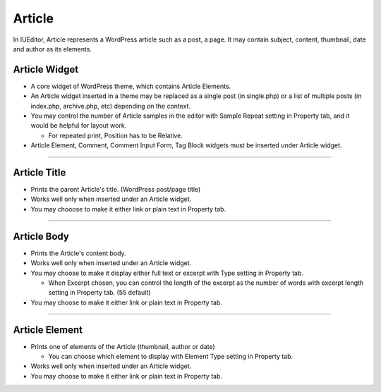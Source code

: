 Article
==========

In IUEditor, Article represents a WordPress article such as a post, a page. It may contain subject, content, thumbnail, date and author as its elements.

.. image:: resource/widget/WPArticle.png
Article Widget
----------------

.. image:: resource/wordpress/iu_manual_wordpress_article_widget.png

* A core widget of WordPress theme, which contains Article Elements.
* An Article widget inserted in a theme may be replaced as a single post (in single.php) or a list of multiple posts (in index.php, archive.php, etc) depending on the context.
* You may control the number of Article samples in the editor with Sample Repeat setting in Property tab, and it would be helpful for layout work.

  * For repeated print, Position has to be Relative.
* Article Element, Comment, Comment Input Form, Tag Block widgets must be inserted under Article widget.

------------


.. image:: resource/widget/WPArticleSubject.png
Article Title
------------

.. image:: resource/wordpress/iu_manual_wordpress_article_title.png

* Prints the parent Article's title. (WordPress post/page title)
* Works well only when inserted under an Article widget.
* You may chooose to make it either link or plain text in Property tab.

------------


.. image:: resource/widget/WPArticleBody.png
Article Body
------------

.. image:: resource/wordpress/iu_manual_wordpress_article_body_full.png
.. image:: resource/wordpress/iu_manual_wordpress_article_body_excerpt.png

* Prints the Article's content body.
* Works well only when inserted under an Article widget.
* You may choose to make it display either full text or excerpt with Type setting in Property tab.

  * When Excerpt chosen, you can control the length of the excerpt as the number of words with excerpt length setting in Property tab. (55 default)
* You may choose to make it either link or plain text in Property tab.


------------


.. image:: resource/widget/WPArticleElement.png
Article Element
------------

.. image:: resource/wordpress/iu_manual_wordpress_article_element.png

* Prints one of elements of the Article (thumbnail, author or date)

  * You can choose which element to display with Element Type setting in Property tab.
* Works well only when inserted under an Article widget.
* You may choose to make it either link or plain text in Property tab.
